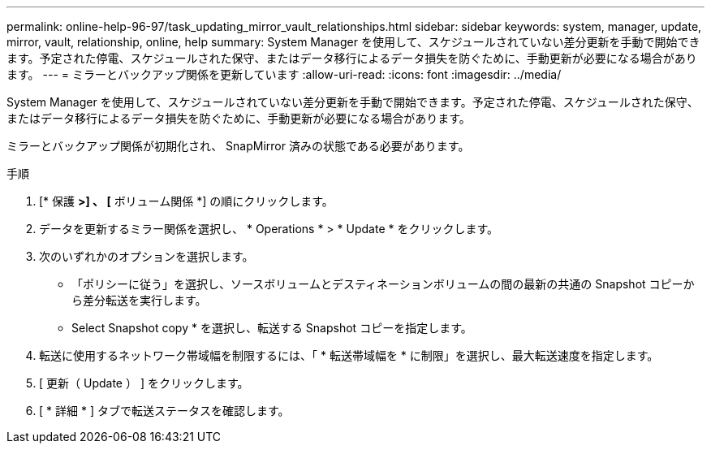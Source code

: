 ---
permalink: online-help-96-97/task_updating_mirror_vault_relationships.html 
sidebar: sidebar 
keywords: system, manager, update, mirror, vault, relationship, online, help 
summary: System Manager を使用して、スケジュールされていない差分更新を手動で開始できます。予定された停電、スケジュールされた保守、またはデータ移行によるデータ損失を防ぐために、手動更新が必要になる場合があります。 
---
= ミラーとバックアップ関係を更新しています
:allow-uri-read: 
:icons: font
:imagesdir: ../media/


[role="lead"]
System Manager を使用して、スケジュールされていない差分更新を手動で開始できます。予定された停電、スケジュールされた保守、またはデータ移行によるデータ損失を防ぐために、手動更新が必要になる場合があります。

ミラーとバックアップ関係が初期化され、 SnapMirror 済みの状態である必要があります。

.手順
. [* 保護 *>] 、 [* ボリューム関係 *] の順にクリックします。
. データを更新するミラー関係を選択し、 * Operations * > * Update * をクリックします。
. 次のいずれかのオプションを選択します。
+
** 「ポリシーに従う」を選択し、ソースボリュームとデスティネーションボリュームの間の最新の共通の Snapshot コピーから差分転送を実行します。
** Select Snapshot copy * を選択し、転送する Snapshot コピーを指定します。


. 転送に使用するネットワーク帯域幅を制限するには、「 * 転送帯域幅を * に制限」を選択し、最大転送速度を指定します。
. [ 更新（ Update ） ] をクリックします。
. [ * 詳細 * ] タブで転送ステータスを確認します。


